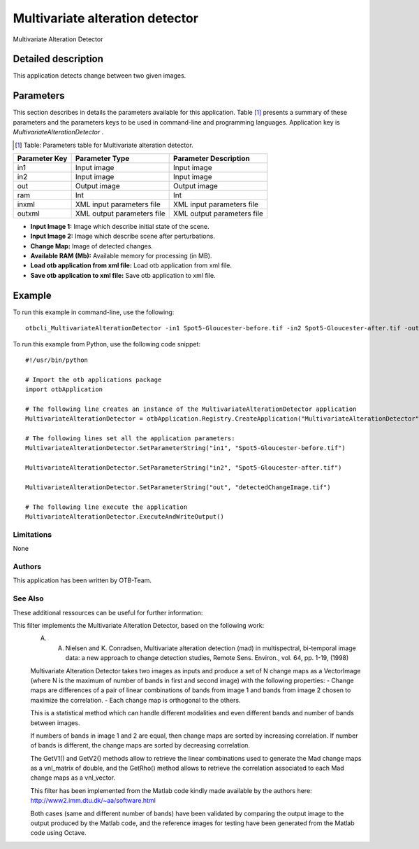 Multivariate alteration detector
^^^^^^^^^^^^^^^^^^^^^^^^^^^^^^^^

Multivariate Alteration Detector

Detailed description
--------------------

This application detects change between two given images.

Parameters
----------

This section describes in details the parameters available for this application. Table [#]_ presents a summary of these parameters and the parameters keys to be used in command-line and programming languages. Application key is *MultivariateAlterationDetector* .

.. [#] Table: Parameters table for Multivariate alteration detector.

+-------------+--------------------------+----------------------------------+
|Parameter Key|Parameter Type            |Parameter Description             |
+=============+==========================+==================================+
|in1          |Input image               |Input image                       |
+-------------+--------------------------+----------------------------------+
|in2          |Input image               |Input image                       |
+-------------+--------------------------+----------------------------------+
|out          |Output image              |Output image                      |
+-------------+--------------------------+----------------------------------+
|ram          |Int                       |Int                               |
+-------------+--------------------------+----------------------------------+
|inxml        |XML input parameters file |XML input parameters file         |
+-------------+--------------------------+----------------------------------+
|outxml       |XML output parameters file|XML output parameters file        |
+-------------+--------------------------+----------------------------------+

- **Input Image 1:** Image which describe initial state of the scene.

- **Input Image 2:** Image which describe scene after perturbations.

- **Change Map:** Image of detected changes.

- **Available RAM (Mb):** Available memory for processing (in MB).

- **Load otb application from xml file:** Load otb application from xml file.

- **Save otb application to xml file:** Save otb application to xml file.



Example
-------

To run this example in command-line, use the following: 
::

	otbcli_MultivariateAlterationDetector -in1 Spot5-Gloucester-before.tif -in2 Spot5-Gloucester-after.tif -out detectedChangeImage.tif

To run this example from Python, use the following code snippet: 

::

	#!/usr/bin/python

	# Import the otb applications package
	import otbApplication

	# The following line creates an instance of the MultivariateAlterationDetector application 
	MultivariateAlterationDetector = otbApplication.Registry.CreateApplication("MultivariateAlterationDetector")

	# The following lines set all the application parameters:
	MultivariateAlterationDetector.SetParameterString("in1", "Spot5-Gloucester-before.tif")

	MultivariateAlterationDetector.SetParameterString("in2", "Spot5-Gloucester-after.tif")

	MultivariateAlterationDetector.SetParameterString("out", "detectedChangeImage.tif")

	# The following line execute the application
	MultivariateAlterationDetector.ExecuteAndWriteOutput()

Limitations
~~~~~~~~~~~

None

Authors
~~~~~~~

This application has been written by OTB-Team.

See Also
~~~~~~~~

These additional ressources can be useful for further information: 

This filter implements the Multivariate Alteration Detector, based  on the following work: 
 A. A. Nielsen and K. Conradsen, Multivariate alteration detection (mad) in multispectral, bi-temporal image data: a new approach to change detection studies, Remote Sens. Environ., vol. 64, pp. 1-19, (1998) 
 
 Multivariate Alteration Detector takes two images as inputs and  produce a set of N change maps as a VectorImage (where N is the  maximum of number of bands in first and second image) with the  following properties: 
 - Change maps are differences of a pair of linear combinations of  bands from image 1 and bands from image 2 chosen to maximize the  correlation. 
 - Each change map is orthogonal to the others. 
 
 This is a statistical method which can handle different modalities  and even different bands and number of bands between images. 
 
 If numbers of bands in image 1 and 2 are equal, then change maps  are sorted by increasing correlation. If number of bands is  different, the change maps are sorted by decreasing correlation. 
 
 The GetV1() and GetV2() methods allow to retrieve the linear  combinations used to generate the Mad change maps as a vnl_matrix of  double, and the GetRho() method allows to retrieve the correlation  associated to each Mad change maps as a vnl_vector. 
 
 This filter has been implemented from the Matlab code kindly made  available by the authors here: 
 http://www2.imm.dtu.dk/~aa/software.html 
 
 Both cases (same and different number of bands) have been validated  by comparing the output image to the output produced by the Matlab  code, and the reference images for testing have been generated from  the Matlab code using Octave.

